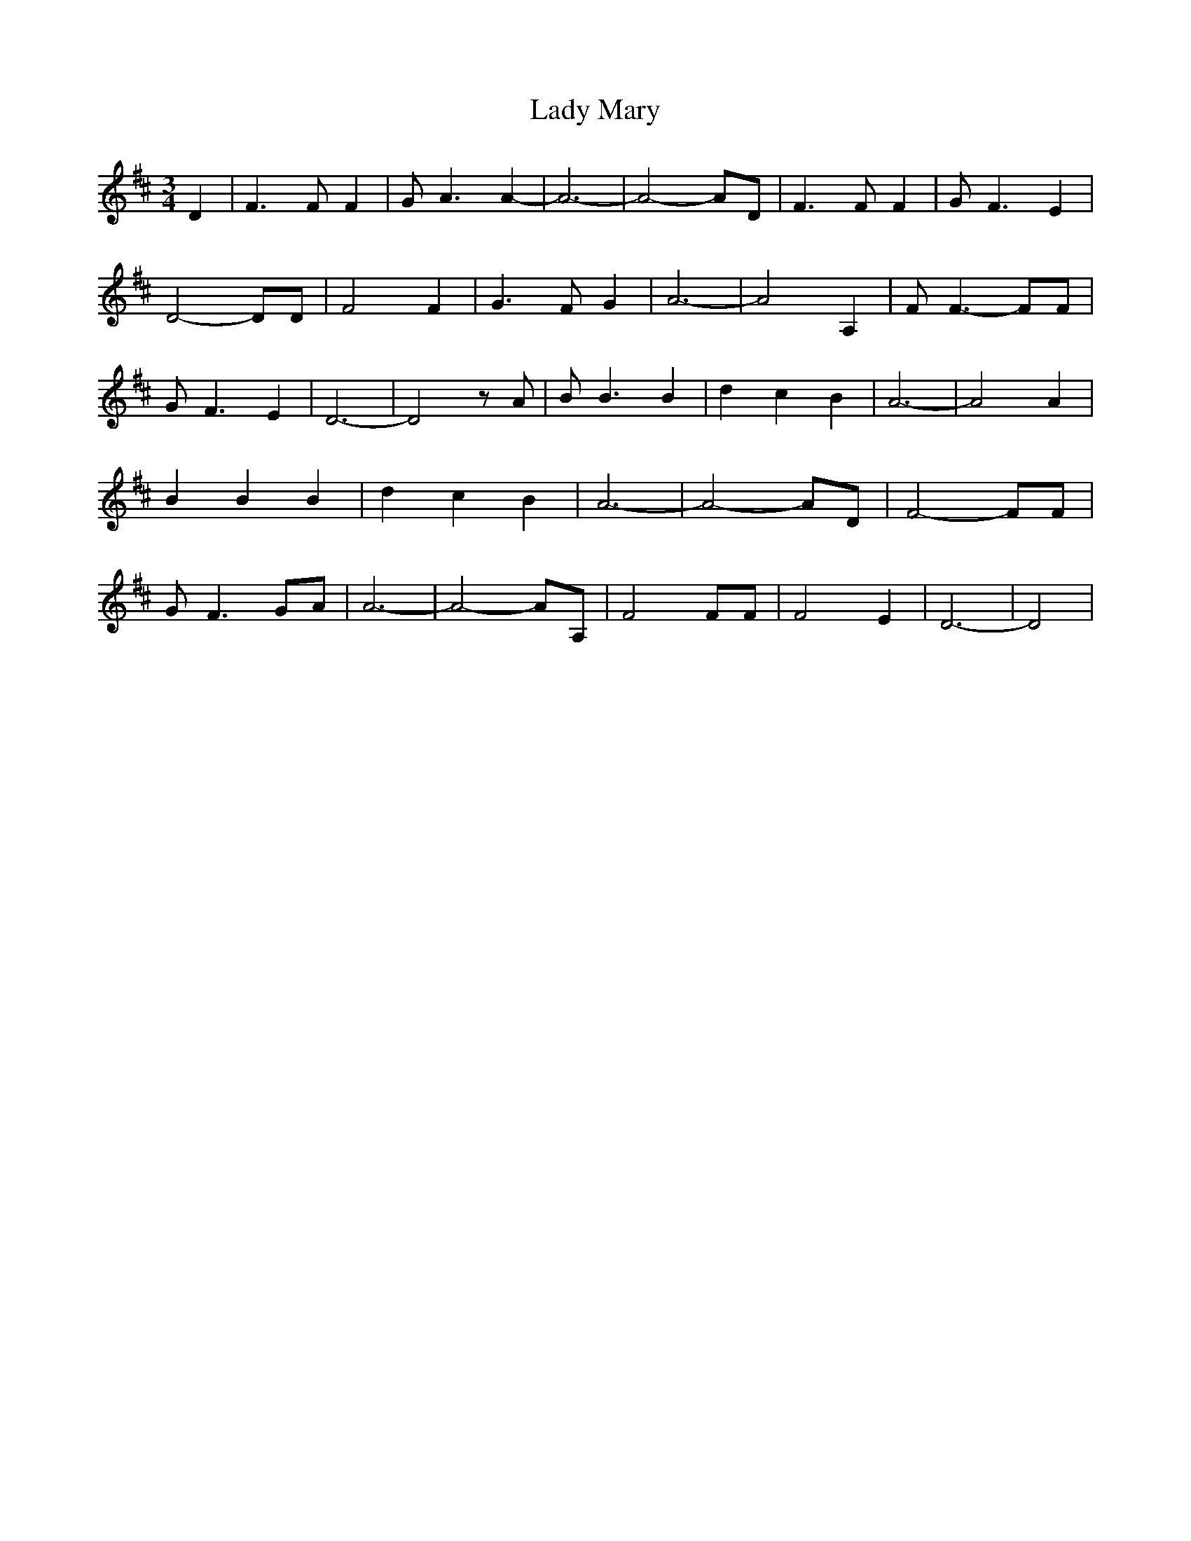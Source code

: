 % Generated more or less automatically by swtoabc by Erich Rickheit KSC
X:1
T:Lady Mary
M:3/4
L:1/4
K:D
 D| F3/2 F/2 F| G/2 A3/2 A-| A3-| A2- A/2D/2| F3/2 F/2 F| G/2- F3/2 E|\
 D2- D/2D/2| F2 F| G3/2 F/2 G| A3-| A2 A,| F/2 F3/2- F/2F/2| G/2- F3/2 E|\
 D3-| D2 z/2 A/2| B/2 B3/2 B| d- c B| A3-| A2 A| B B B| d- c B| A3-|\
 A2- A/2D/2| F2- F/2F/2| G/2 F3/2G/2-A/2| A3-| A2- A/2A,/2| F2 F/2F/2|\
 F2 E| D3-| D2|

